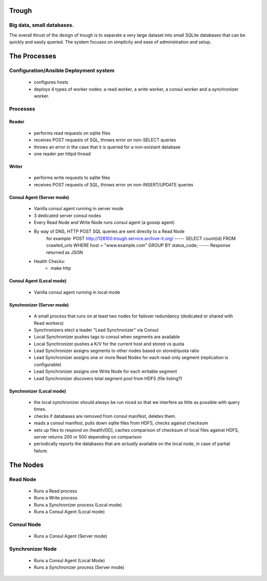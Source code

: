 =======
Trough
=======

Big data, small databases.
==========================

The overall thrust of the design of trough is to separate a very large dataset into small SQLite databases that can be quickly and easily queried. The system focuses on simplicity and ease of administration and setup.


=============
The Processes
=============

Configuration/Ansible Deployment system
=======================================
    - configures hosts
    - deploys 4 types of worker nodes: a read worker, a write worker, a consul worker and a synchronizer worker.

Processes
=========

Reader
------
    - performs read requests on sqlite files
    - receives POST requests of SQL, throws error on non-SELECT queries
    - throws an error in the case that it is queried for a non-existant database
    - one reader per httpd thread


Writer
------
    - performs write requests to sqlite files
    - receives POST requests of SQL, throws error on non-INSERT/UPDATE queries

Consul Agent (Server mode)
--------------------------
    - Vanilla consul agent running in server mode
    - 3 dedicated server consul nodes
    - Every Read Node and Write Node runs consul agent (a gossip agent)
    - By way of DNS, HTTP POST SQL queries are sent directly to a Read Node
        for example:
        POST http://128100.trough.service.archive-it.org/
        -----
        SELECT count(id) FROM crawled_urls WHERE host = "www.example.com" GROUP BY status_code;
        -----
        Response returned as JSON
    - Health Checks:
        - make http 

Consul Agent (Local mode)
-------------------------
    - Vanilla consul agent running in local mode

Synchronizer (Server mode)
--------------------------
    - A small process that runs on at least two nodes for failover redundancy (dedicated or shared with Read workers)
    - Synchronizers elect a leader "Lead Synchronizer" via Consul
    - Local Synchronizer pushes tags to consul when segments are available
    - Local Synchronizer pushes a K/V for the current host and stored vs quota
    - Lead Synchronizer assigns segments to other nodes based on stored/quota ratio
    - Lead Synchronizer assigns one or more Read Nodes for each read-only segment (replication is configurable)
    - Lead Synchronizer assigns one Write Node for each writable segment
    - Lead Synchronizer discovers total segment pool from HDFS (file listing?)

Synchronizer (Local mode)
-------------------------
    - the local synchronizer should always be run niced so that we interfere as little as possible with query times.
    - checks if databases are removed from consul manifest, deletes them.
    - reads a consul manifest, pulls down sqlite files from HDFS, checks against checksum
    - sets up files to respond on /health/[ID], caches comparison of checksum of local files against HDFS, server returns 200 or 500 depending on comparison
    - periodically reports the databases that are *actually* available on the local node, in case of partial failure.



=========
The Nodes
=========

Read Node
=========
    - Runs a Read process
    - Runs a Write process
    - Runs a Synchronizer process (Local mode)
    - Runs a Consul Agent (Local mode)

Consul Node
===========
    - Runs a Consul Agent (Server mode)

Synchronizer Node
=================
    - Runs a Consul Agent (Local Mode)
    - Runs a Synchronizer process (Server mode)



